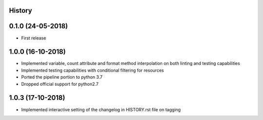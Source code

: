 .. :changelog:

History
-------

0.1.0 (24-05-2018)
------------------

* First release


1.0.0 (16-10-2018)
------------------

* Implemented variable, count attribute and format method interpolation on both linting and testing capabilities
* Implemented testing capabilities with conditional filtering for resources
* Ported the pipeline portion to python 3.7
* Dropped official support for python2.7


1.0.3 (17-10-2018)
------------------

* Implemented interactive setting of the changelog in HISTORY.rst file on tagging
